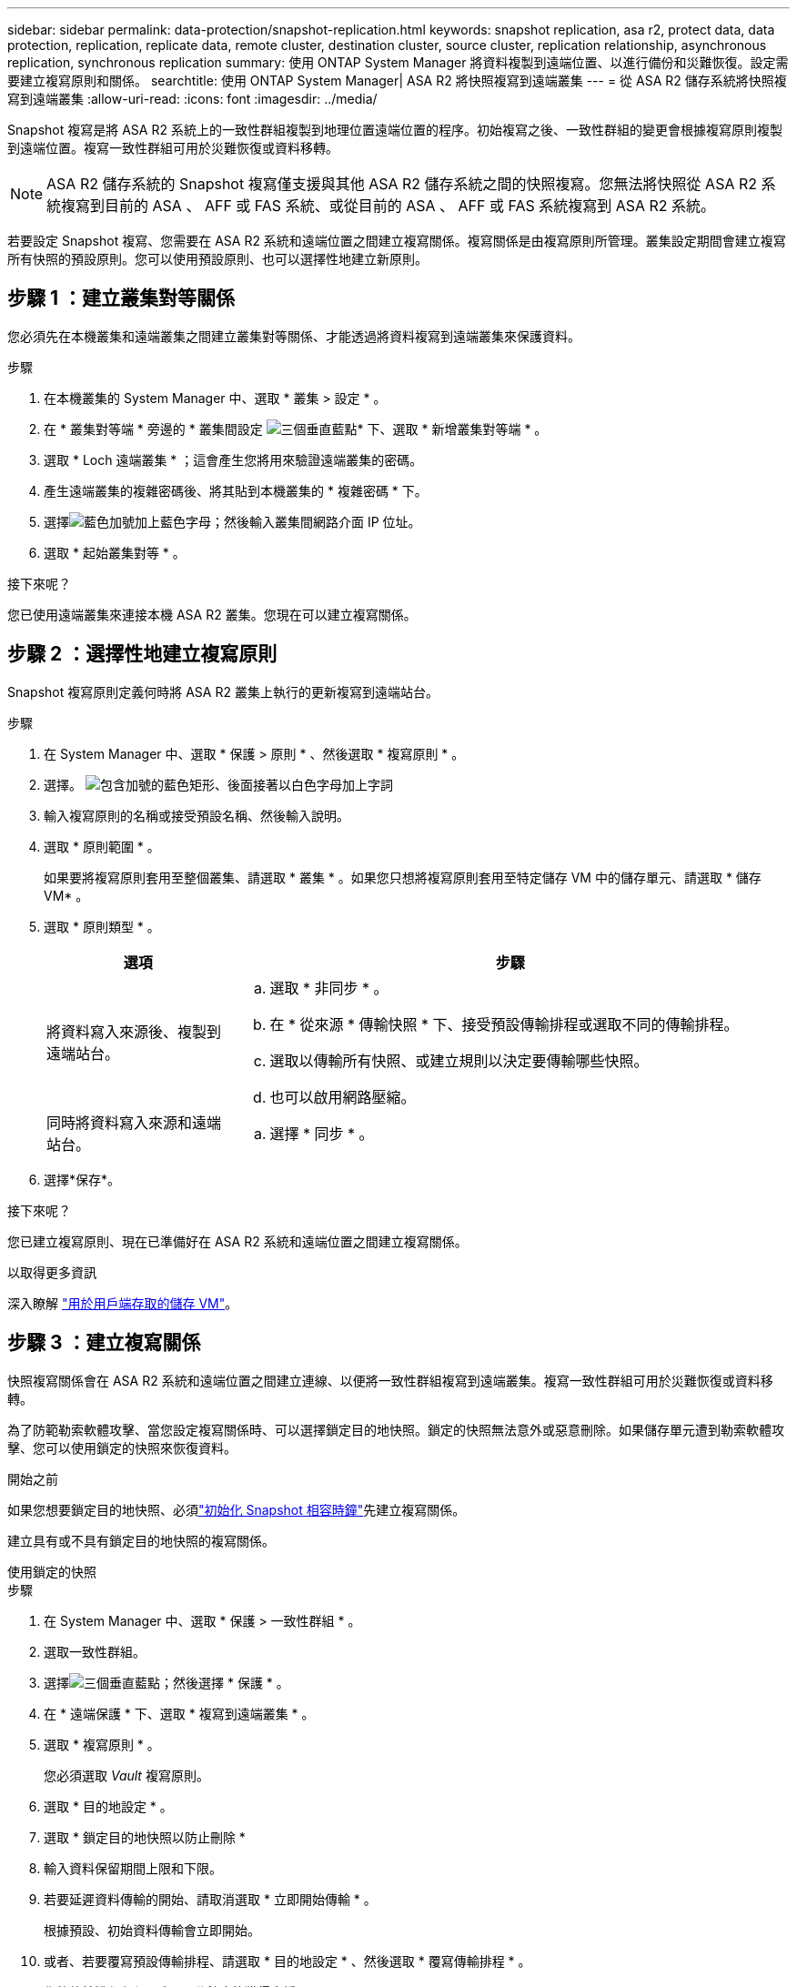 ---
sidebar: sidebar 
permalink: data-protection/snapshot-replication.html 
keywords: snapshot replication, asa r2, protect data, data protection, replication, replicate data, remote cluster, destination cluster, source cluster, replication relationship, asynchronous replication, synchronous replication 
summary: 使用 ONTAP System Manager 將資料複製到遠端位置、以進行備份和災難恢復。設定需要建立複寫原則和關係。 
searchtitle: 使用 ONTAP System Manager| ASA R2 將快照複寫到遠端叢集 
---
= 從 ASA R2 儲存系統將快照複寫到遠端叢集
:allow-uri-read: 
:icons: font
:imagesdir: ../media/


[role="lead"]
Snapshot 複寫是將 ASA R2 系統上的一致性群組複製到地理位置遠端位置的程序。初始複寫之後、一致性群組的變更會根據複寫原則複製到遠端位置。複寫一致性群組可用於災難恢復或資料移轉。


NOTE: ASA R2 儲存系統的 Snapshot 複寫僅支援與其他 ASA R2 儲存系統之間的快照複寫。您無法將快照從 ASA R2 系統複寫到目前的 ASA 、 AFF 或 FAS 系統、或從目前的 ASA 、 AFF 或 FAS 系統複寫到 ASA R2 系統。

若要設定 Snapshot 複寫、您需要在 ASA R2 系統和遠端位置之間建立複寫關係。複寫關係是由複寫原則所管理。叢集設定期間會建立複寫所有快照的預設原則。您可以使用預設原則、也可以選擇性地建立新原則。



== 步驟 1 ：建立叢集對等關係

您必須先在本機叢集和遠端叢集之間建立叢集對等關係、才能透過將資料複寫到遠端叢集來保護資料。

.步驟
. 在本機叢集的 System Manager 中、選取 * 叢集 > 設定 * 。
. 在 * 叢集對等端 * 旁邊的 * 叢集間設定 image:icon_kabob.gif["三個垂直藍點"]* 下、選取 * 新增叢集對等端 * 。
. 選取 * Loch 遠端叢集 * ；這會產生您將用來驗證遠端叢集的密碼。
. 產生遠端叢集的複雜密碼後、將其貼到本機叢集的 * 複雜密碼 * 下。
. 選擇image:icon_add.gif["藍色加號加上藍色字母"]；然後輸入叢集間網路介面 IP 位址。
. 選取 * 起始叢集對等 * 。


.接下來呢？
您已使用遠端叢集來連接本機 ASA R2 叢集。您現在可以建立複寫關係。



== 步驟 2 ：選擇性地建立複寫原則

Snapshot 複寫原則定義何時將 ASA R2 叢集上執行的更新複寫到遠端站台。

.步驟
. 在 System Manager 中、選取 * 保護 > 原則 * 、然後選取 * 複寫原則 * 。
. 選擇。 image:icon_add_blue_bg.png["包含加號的藍色矩形、後面接著以白色字母加上字詞"]
. 輸入複寫原則的名稱或接受預設名稱、然後輸入說明。
. 選取 * 原則範圍 * 。
+
如果要將複寫原則套用至整個叢集、請選取 * 叢集 * 。如果您只想將複寫原則套用至特定儲存 VM 中的儲存單元、請選取 * 儲存 VM* 。

. 選取 * 原則類型 * 。
+
[cols="2,6a"]
|===
| 選項 | 步驟 


| 將資料寫入來源後、複製到遠端站台。  a| 
.. 選取 * 非同步 * 。
.. 在 * 從來源 * 傳輸快照 * 下、接受預設傳輸排程或選取不同的傳輸排程。
.. 選取以傳輸所有快照、或建立規則以決定要傳輸哪些快照。
.. 也可以啟用網路壓縮。




| 同時將資料寫入來源和遠端站台。  a| 
.. 選擇 * 同步 * 。


|===
. 選擇*保存*。


.接下來呢？
您已建立複寫原則、現在已準備好在 ASA R2 系統和遠端位置之間建立複寫關係。

.以取得更多資訊
深入瞭解 link:../administer/manage-client-vm-access.html["用於用戶端存取的儲存 VM"]。



== 步驟 3 ：建立複寫關係

快照複寫關係會在 ASA R2 系統和遠端位置之間建立連線、以便將一致性群組複寫到遠端叢集。複寫一致性群組可用於災難恢復或資料移轉。

為了防範勒索軟體攻擊、當您設定複寫關係時、可以選擇鎖定目的地快照。鎖定的快照無法意外或惡意刪除。如果儲存單元遭到勒索軟體攻擊、您可以使用鎖定的快照來恢復資料。

.開始之前
如果您想要鎖定目的地快照、必須link:../secure-data/ransomware-protection.html#initialize-the-snaplock-compliance-clock["初始化 Snapshot 相容時鐘"]先建立複寫關係。

建立具有或不具有鎖定目的地快照的複寫關係。

[role="tabbed-block"]
====
.使用鎖定的快照
--
.步驟
. 在 System Manager 中、選取 * 保護 > 一致性群組 * 。
. 選取一致性群組。
. 選擇image:icon_kabob.gif["三個垂直藍點"]；然後選擇 * 保護 * 。
. 在 * 遠端保護 * 下、選取 * 複寫到遠端叢集 * 。
. 選取 * 複寫原則 * 。
+
您必須選取 _Vault_ 複寫原則。

. 選取 * 目的地設定 * 。
. 選取 * 鎖定目的地快照以防止刪除 *
. 輸入資料保留期間上限和下限。
. 若要延遲資料傳輸的開始、請取消選取 * 立即開始傳輸 * 。
+
根據預設、初始資料傳輸會立即開始。

. 或者、若要覆寫預設傳輸排程、請選取 * 目的地設定 * 、然後選取 * 覆寫傳輸排程 * 。
+
您的傳輸排程必須至少 30 分鐘才能獲得支援。

. 選擇*保存*。


--
.沒有鎖定的快照
--
.步驟
. 在 System Manager 中、選取 * 保護 > 複寫 * 。
. 選取以建立與本機目的地或本機來源的複寫關係。
+
[cols="2,2"]
|===
| 選項 | 步驟 


| 本機目的地  a| 
.. 選擇 * 本地目的地 * ，然後選擇image:icon_replicate_blue_bg.png["背景為藍色的矩形、文字會以白色字母複寫"]。
.. 搜尋並選取來源一致性群組。
+
_sourc_ 一致性群組是指您要複寫的本機叢集上的一致性群組。





| 本機來源  a| 
.. 選擇 * 本地來源 * ，然後選擇image:icon_replicate_blue_bg.png["背景為藍色的矩形、文字會以白色字母複寫"]。
.. 搜尋並選取來源一致性群組。
+
_sourc_ 一致性群組是指您要複寫的本機叢集上的一致性群組。

.. 在 * 複寫目的地 * 下、選取要複寫的叢集、然後選取儲存 VM 。


|===
. 選取複寫原則。
. 若要延遲資料傳輸的開始、請選取 * 目的地設定 * 、然後取消選取 * 立即開始傳輸 * 。
+
根據預設、初始資料傳輸會立即開始。

. 或者、若要覆寫預設傳輸排程、請選取 * 目的地設定 * 、然後選取 * 覆寫傳輸排程 * 。
+
您的傳輸排程必須至少 30 分鐘才能獲得支援。

. 選擇*保存*。


--
====
.接下來呢？
建立複寫原則和關係之後、就會依照複寫原則中的定義、開始進行初始資料傳輸。您可以選擇性地測試複寫容錯移轉、以驗證 ASA R2 系統離線時是否能成功進行容錯移轉。



== 步驟 4 ：測試複寫容錯移轉

或者、驗證來源叢集離線時、您是否能成功提供來自遠端叢集上複寫儲存單元的資料。

.步驟
. 在 System Manager 中、選取 * 保護 > 複寫 * 。
. 將游標暫留在您要測試的複寫關係上image:icon_kabob.gif["三個垂直藍點"]、然後選取。
. 選擇 * 測試容錯移轉 * 。
. 輸入容錯移轉資訊、然後選取 * 測試容錯移轉 * 。


.接下來呢？
現在您的資料已受到快照複寫保護link:../secure-data/encrypt-data-at-rest.html["加密靜態資料"]、可用於災難恢復、因此如果 ASA R2 系統中的磁碟被重新規劃、歸還、放錯位置或遭竊、您就無法讀取資料。
